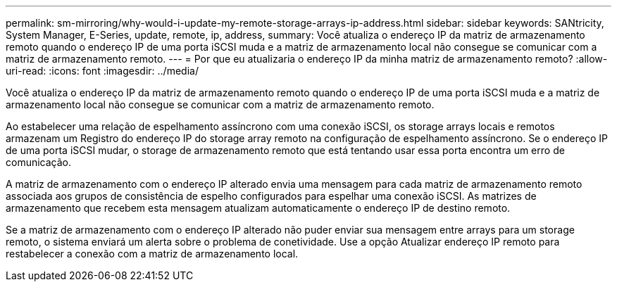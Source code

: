 ---
permalink: sm-mirroring/why-would-i-update-my-remote-storage-arrays-ip-address.html 
sidebar: sidebar 
keywords: SANtricity, System Manager, E-Series, update, remote, ip, address, 
summary: Você atualiza o endereço IP da matriz de armazenamento remoto quando o endereço IP de uma porta iSCSI muda e a matriz de armazenamento local não consegue se comunicar com a matriz de armazenamento remoto. 
---
= Por que eu atualizaria o endereço IP da minha matriz de armazenamento remoto?
:allow-uri-read: 
:icons: font
:imagesdir: ../media/


[role="lead"]
Você atualiza o endereço IP da matriz de armazenamento remoto quando o endereço IP de uma porta iSCSI muda e a matriz de armazenamento local não consegue se comunicar com a matriz de armazenamento remoto.

Ao estabelecer uma relação de espelhamento assíncrono com uma conexão iSCSI, os storage arrays locais e remotos armazenam um Registro do endereço IP do storage array remoto na configuração de espelhamento assíncrono. Se o endereço IP de uma porta iSCSI mudar, o storage de armazenamento remoto que está tentando usar essa porta encontra um erro de comunicação.

A matriz de armazenamento com o endereço IP alterado envia uma mensagem para cada matriz de armazenamento remoto associada aos grupos de consistência de espelho configurados para espelhar uma conexão iSCSI. As matrizes de armazenamento que recebem esta mensagem atualizam automaticamente o endereço IP de destino remoto.

Se a matriz de armazenamento com o endereço IP alterado não puder enviar sua mensagem entre arrays para um storage remoto, o sistema enviará um alerta sobre o problema de conetividade. Use a opção Atualizar endereço IP remoto para restabelecer a conexão com a matriz de armazenamento local.
